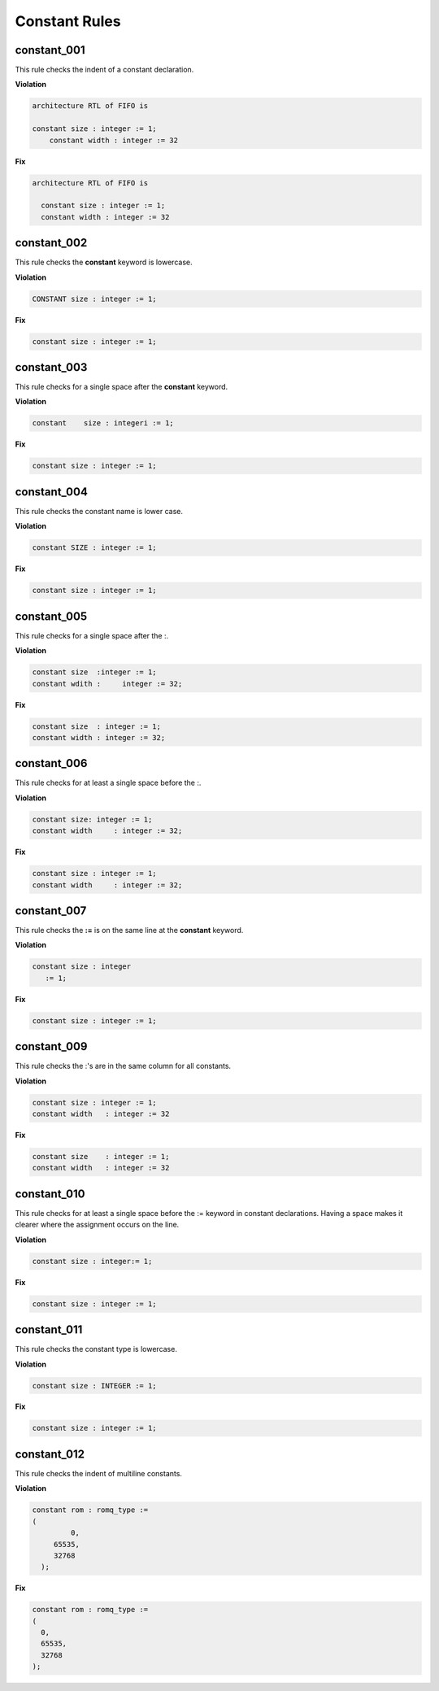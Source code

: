 Constant Rules
--------------

constant_001
############

This rule checks the indent of a constant declaration.

**Violation**

.. code-block:: vhdl

   architecture RTL of FIFO is

   constant size : integer := 1;
       constant width : integer := 32

**Fix**

.. code-block:: vhdl

   architecture RTL of FIFO is

     constant size : integer := 1;
     constant width : integer := 32


constant_002
############

This rule checks the **constant** keyword is lowercase.

**Violation**

.. code-block:: vhdl

   CONSTANT size : integer := 1;

**Fix**

.. code-block:: vhdl

   constant size : integer := 1;

constant_003
############

This rule checks for a single space after the **constant** keyword.

**Violation**

.. code-block:: vhdl

   constant    size : integeri := 1;

**Fix**

.. code-block:: vhdl

   constant size : integer := 1;

constant_004
############

This rule checks the constant name is lower case.

**Violation**

.. code-block:: vhdl

   constant SIZE : integer := 1;

**Fix**

.. code-block:: vhdl

   constant size : integer := 1;

constant_005
############

This rule checks for a single space after the :.

**Violation**

.. code-block:: vhdl

   constant size  :integer := 1;
   constant wdith :     integer := 32;

**Fix**

.. code-block:: vhdl

   constant size  : integer := 1;
   constant width : integer := 32;

constant_006
############

This rule checks for at least a single space before the :.

**Violation**

.. code-block:: vhdl

   constant size: integer := 1;
   constant width     : integer := 32;

**Fix**

.. code-block:: vhdl

   constant size : integer := 1;
   constant width     : integer := 32;

constant_007
############

This rule checks the **:=** is on the same line at the **constant** keyword.

**Violation**

.. code-block:: vhdl

   constant size : integer
      := 1;

**Fix**

.. code-block:: vhdl

   constant size : integer := 1;

constant_009
############

This rule checks the :'s are in the same column for all constants.

**Violation**

.. code-block:: vhdl

   constant size : integer := 1;
   constant width   : integer := 32

**Fix**

.. code-block:: vhdl

   constant size    : integer := 1;
   constant width   : integer := 32


constant_010
############

This rule checks for at least a single space before the := keyword in constant declarations.
Having a space makes it clearer where the assignment occurs on the line.

**Violation**

.. code-block:: vhdl

   constant size : integer:= 1;

**Fix**

.. code-block:: vhdl

   constant size : integer := 1;

constant_011
############

This rule checks the constant type is lowercase.

**Violation**

.. code-block:: vhdl

   constant size : INTEGER := 1;

**Fix**

.. code-block:: vhdl

   constant size : integer := 1;

constant_012
############

This rule checks the indent of multiline constants.

**Violation**

.. code-block:: vhdl

   constant rom : romq_type :=
   (
            0,
        65535,
        32768
     );

**Fix**

.. code-block:: vhdl

   constant rom : romq_type :=
   (
     0,
     65535,
     32768
   );

